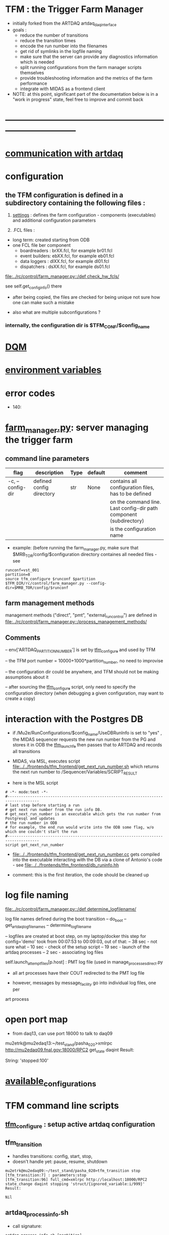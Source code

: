 #+startup:fold
* TFM : the Trigger Farm Manager                                             
- initially forked from the ARTDAQ artdaq_daqinterface
- goals : 
  - reduce the number of transitions
  - reduce the transition times
  - encode the run number into the filenames
  - get rid of symlinks in the logfile naming
  - make sure that the server can provide any diagnostics information which is needed
  - split running configurations from the farm manager scripts themselves
  - provide troubleshooting information and the metrics of the farm performance
  - integrate with MIDAS as a frontend client

- NOTE: at this point, significant part of the documentation below
  is in a "work in progress" state, feel free to improve and commit back

* ------------------------------------------------------------------------------
* [[file:./communication_with_artdaq.org][communication with artdaq]]
* configuration                                                              
** the TFM configuration is defined in a subdirectory containing the following files :
1) [[file:settings.org][settings]] : defines the farm configuration - components (executables)     
   and additional configuration parameters               

2) .FCL files : 

- long term: created starting from ODB
- one FCL file ber component
  - boardreaders  : brXX.fcl, for example br01.fcl
  - event builders: ebXX.fcl, for example eb01.fcl
  - data loggers  : dlXX.fcl, for example dl01.fcl
  - dispatchers   : dsXX.fcl, for example ds01.fcl

[[file:../rc/control/farm_manager.py::/def check_hw_fcls/]]

see self.get_config_info() there 

- after being copied, the files are checked for being unique 
  not sure how one can make such a mistake

- also what are multiple subconfigurations ?
*** internally, the configuration dir is $TFM_CONF/$config_name
* [[file:./dqm.org][DQM]]
* [[file:environment_variables.org][environment variables]]                                                      
* error codes                                                                
- 140: 
* [[file:../rc/control/farm_manager.py][farm_manager.py]]: server managing the trigger farm                          
** command line parameters                                                   
|------------------+--------------------------+------+---------+--------------------------------------------------------------------|
| flag             | description              | Type | default | comment                                                            |
|------------------+--------------------------+------+---------+--------------------------------------------------------------------|
| -c, --config-dir | defined config directory | str  | None    | contains all configuration files, has to be defined                |
|                  |                          |      |         | on the command line. Last config-dir path component (subdirectory) |
|                  |                          |      |         | is the configuration name                                          |
|------------------+--------------------------+------+---------+--------------------------------------------------------------------|

- example: (before running the farm_manager.py, make sure that $MRB_TOR/config/$configuration
  directory containes all needed files - see 
#+begin_src                                                                  
runconf=vst_001
partition=8
source tfm_configure $runconf $partition
$TFM_DIR/rc/control/farm_manager.py --config-dir=$MRB_TOR/config/$runconf
#+end_src
** farm management methods                                                   
  management methods ("direct", "pmt", "external_run_control") are defined in 
   [[file:../rc/control/farm_manager.py::/process_management_methods/]]
** Comments                                                                  
   -- env['ARTDAQ_PARTITION_NUMBER'] is set by [[file:../bin/tfm_configure][tfm_configure]] and used by TFM

   -- the TFM port number = 10000+1000*partition_number, no need to improvise

   -- the configuration dir could be anywhere, and TFM should not be 
      making assumptions about it

   -- after sourcing the [[file:../bin/tfm_configure][tfm_configure]] script, only need to specify the configuration directory 
      (when debugging a given configuration, may want to create a copy)
* interaction with the Postgres DB                                           
- if /Mu2e/RunConfigurations/$config_name/UseDBRunInfo is set to "yes" , 
  the MIDAS sequencer requests the new run number from the PG and stores it in ODB
  the [[file:../../frontends/tfm_frontend/tfm_launch_fe.cc][tfm_launch_fe]] then passes that to ARTDAQ and records all transitions

- MIDAS, via MSL, executes script [[file:../../frontends/tfm_frontend/get_next_run_number.sh]] 
  which returns the next run number to /Sequencer/Variables/SCRIPT_RESULT 

- here is the MSL script
#+begin_src
# -*- mode:text -*-
#------------------------------------------------------------------------------------
# last step before starting a run
# get next run number from the run info DB. 
# get_next_run_number is an executable which gets the run number from Postgresql and updates 
# the run number in ODB
# for example, the end_run would write into the ODB some flag, w/o which one couldn't start the run 
#------------------------------------------------------------------------------------
script get_next_run_number
#+end_src

- [[file:../../frontends/tfm_frontend/get_next_run_number.cc]] gets compiled into 
  the executable interacting with the DB via a clone of Antonio's code - 
  see [[file:../../frontends/tfm_frontend/db_runinfo.hh]]

- comment: this is the first iteration, the code should be cleaned up

* log file naming                                                            
  [[file:../rc/control/farm_manager.py::/def determine_logfilename/]]

  log file names defined during the boot transition 
  -- do_boot
     -- get_artdaq_log_filenames
        -- determine_logfilename

  -- logfiles are created at boot step, on my laptop/docker this step for config='demo'
     took from 00:07:53 to 00:09:03, out of that:
  -- 38 sec - not sure what
  -- 10 sec - check of the setup script
  -- 19 sec - launch of the artdaq processes
  --  2 sec - associating log files

  self.launch_attempt_files[p.host] : PMT log file (used in manage_processes_direct.py
  
- all art processes have their COUT redirected to the PMT log file

- however, messages by message_facility go into individual log files, one per 
art process
* open port map                                                              
  - from daq13, can use port 18000 to talk to daq09                          
  mu2etrk@mu2edaq13:~/test_stand/pasha_020>xmlrpc http://mu2edaq09.fnal.gov:18000/RPC2 get_state daqint
Result:

String: 'stopped:100'

* [[file:available_configurations.org][available_configurations]]                                                               
* TFM command line scripts                                                   
** [[file:../bin/tfm_configure][tfm_configure]] : setup active artdaq configuration
** tfm_transition                                                            
- handles transitions: config, start, stop, 
- doesn't handle yet: pause, resume, shutdown
#+begin_src
mu2etrk@mu2edaq09:~/test_stand/pasha_020>tfm_transition stop
[tfm_transition:7] : parameters:stop
[tfm_transition:96] full_cmd=xmlrpc http://localhost:18000/RPC2 state_change daqint stopping 'struct/{ignored_variable:i/999}'
Result:

Nil
#+end_src
** artdaq_process_info.sh                                                    
- call signature:
#+begin_src
      artdaq_process_info.sh [partition]
#+end_src
- if partition is specified, it is used to determine the communication port number 
- otherwise, the value of $TFM_PARTITION is used

** tfm_status (obsolete)                                                     
- returns old state w/o completion                            
** [[file:../bin/tfm_get_status][tfm_get_status]]                                                            
- returns status of the farm (with completion percentage for transisitons)
- stable states always report completion at 100%, i.e. 'running:100'
- perhaps, rewrite in python to parse
#+begin_src
mu2etrk@mu2edaq09:~/test_stand/pasha_020>tfm_get_status
'configured:100'
#+end_src
** [[file:../bin/tfm_shutdown][tfm_shutdown]] : stops all processes, shuts down the farm, stops the TFM    
* TFM transitions                                                            
- defined in [[file:../bin/tfm_transition]]                                      
- commands are translated, and sent to the TF server are the translated commands. 
- "translated" commands are different from the original ones by "ing" 
- what is it? a linquistic exersize of defining gerunds ?
|-----------+--------------------+---------------+----------------------------------|
| command   | translated command | XMLRPC string | comment                          |
|-----------+--------------------+---------------+----------------------------------|
| boot      | booting            |               | obsolete, performed upon startup |
| config    | configuring        |               |                                  |
| start     | starting           |               |                                  |
| enable    | enabling           |               | obsolete                         |
| disable   | disabling          |               | obsolete                         |
| stop      | stopping           |               |                                  |
| shutdown  | shutting           |               | included into stop               |
| terminate | terminating        |               | obsolete                         |
|-----------+--------------------+---------------+----------------------------------|

1) TFM assumes that all config files , including FCLs are located in a directory 
provided to it at a startup , so the rest transitions do not really need a configuration
parameter
2) startup executed old boot
3) run number is specified at old config
4) new start doesn't execute old config - config should be a separate step , 
   as there are multiple subsystems, and at 'configured' all shoudl be ready to run
5) stop is stop, after stop - either configure or shutdown
6) at 'shutdown', the farm manager exits, requiring a new start
* types of artdaq components                                                 
  BoardReader, EventBuilder, DataLogger, Dispatcher, RoutingManager
  - as follows from the names, an artdaq component is a job with a given functionality
  - components can run on the same or different nodes
  - components can talk to each other via XML-RPC 
  - components can be combined into subsystems, by default there is only one subsystem

** at startup, TFM goes directly into a 'booted' state                       
- 'config' and 'start' are merged into 'start'
- 'config' step defines new run number and configures the farm for that
- stop actually stops the processes
- stable states  : 'initialized', 'running', 'paused', 'stopped'
- commands: Init , Start, Pause, Resume, Stop, Shutdown
- transition commands sent by [[file:../bin/tfm_transition][tfm_transition]]
  - boot,
  - config
  - start :
    - if run number is not defined, use next one to the last found
    - if run number is defined, use that, send "starting struct/{run_number:i/$rn}"
  - enable
  - disable
  - stop
  - terminate
* [[file:xmlrpc.org][XMLRPC]]                                                                     
* ------------------------------------------------------------------------------
* [[file:work_in_progress.org][work_in_progress and TODO items]]
* ------------------------------------------------------------------------------
* attic                                                                      
** [[file:artdaq_daqinterface.org]]
* ------------------------------------------------------------------------------
